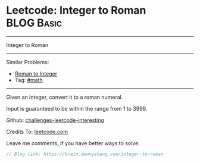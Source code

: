 * Leetcode: Integer to Roman                                              :BLOG:Basic:
#+STARTUP: showeverything
#+OPTIONS: toc:nil \n:t ^:nil creator:nil d:nil
:PROPERTIES:
:type:     math
:END:
---------------------------------------------------------------------
Integer to Roman
---------------------------------------------------------------------
Similar Problems:
- [[https://brain.dennyzhang.com/roman-to-integer][Roman to Integer]]
- Tag: [[https://brain.dennyzhang.com/tag/math][#math]]
---------------------------------------------------------------------
Given an integer, convert it to a roman numeral.

Input is guaranteed to be within the range from 1 to 3999.

Github: [[url-external:https://github.com/DennyZhang/challenges-leetcode-interesting/tree/master/integer-to-roman][challenges-leetcode-interesting]]

Credits To: [[url-external:https://leetcode.com/problems/integer-to-roman/description/][leetcode.com]]

Leave me comments, if you have better ways to solve.

#+BEGIN_SRC go
// Blog link: https://brain.dennyzhang.com/integer-to-roman

#+END_SRC

